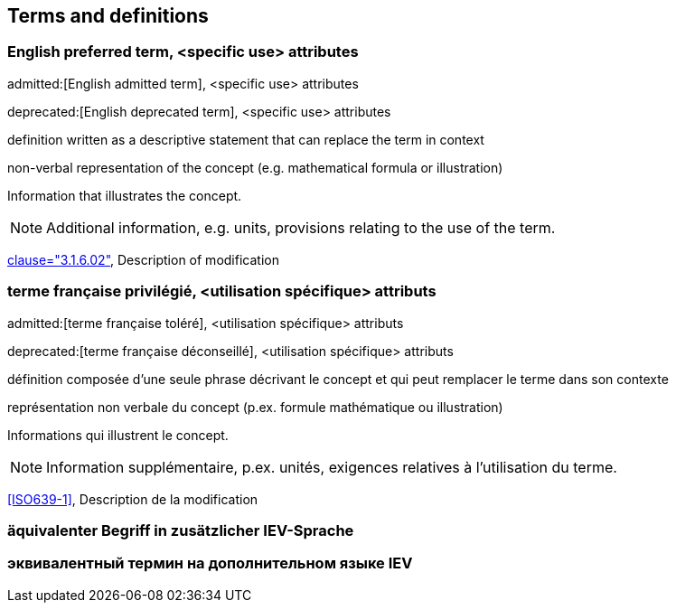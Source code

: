 
// The requirements for IEV terminological entries are specified in the IEC Supplement to the ISO/IEC Directives, Annex SK.
// Further information can be found at www.iec.ch/standardsdev/resources/draftingpublications/writing_editing/directives/terms_definitions.htm


[[terms]]
== Terms and definitions

[[en-term-script]]
=== English preferred term, <specific use> attributes

admitted:[English admitted term], <specific use> attributes

deprecated:[English deprecated term], <specific use> attributes

definition written as a descriptive statement that can replace the term in context

non-verbal representation of the concept (e.g. mathematical formula or illustration)

====
Information that illustrates the concept.
====

NOTE: Additional information, e.g. units, provisions relating to the use of the term.

[.source]
<<ISO5127,clause="3.1.6.02">>, Description of modification


[[fr-term-script]]
[language=fr]
=== terme française privilégié, <utilisation spécifique> attributs

admitted:[terme française toléré], <utilisation spécifique> attributs

deprecated:[terme française déconseillé], <utilisation spécifique> attributs

définition composée d'une seule phrase décrivant le concept et qui peut remplacer le terme dans son contexte

représentation non verbale du concept (p.ex. formule mathématique ou illustration)

====
Informations qui illustrent le concept.
====

NOTE: Information supplémentaire, p.ex. unités, exigences relatives à l’utilisation du terme.

[.source]
<<ISO639-1>>, Description de la modification

[language=de]
[[de-term-script]]
=== äquivalenter Begriff in zusätzlicher IEV-Sprache

[language=ru]
[[ru-term-script]]
=== эквивалентный термин на дополнительном языке IEV



////
not modelled yet:

* symbols for the concept
* specific use attributes (for each of preferred, admitted, deprecated terms)
* French equivalent
* equivalent term in additional IEV language

////
